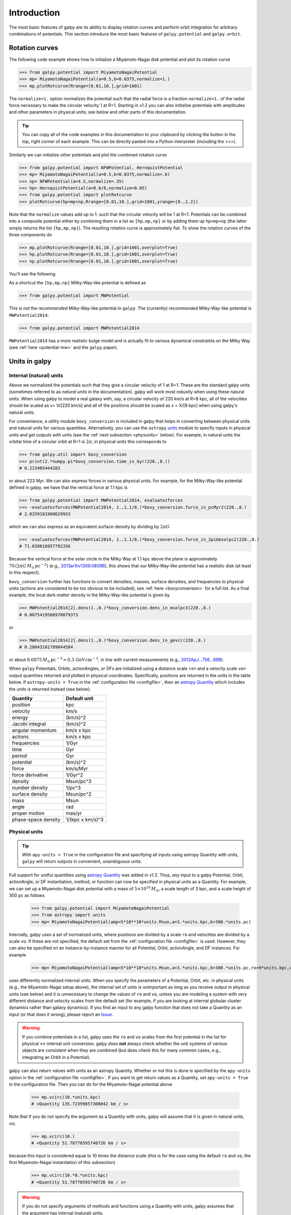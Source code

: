 Introduction
=============

The most basic features of galpy are its ability to display rotation
curves and perform orbit integration for arbitrary combinations of
potentials. This section introduce the most basic features of
``galpy.potential`` and ``galpy.orbit``.


.. _rotcurves:

Rotation curves
---------------

The following code example shows how to initialize a Miyamoto-Nagai disk potential and plot its rotation curve

>>> from galpy.potential import MiyamotoNagaiPotential
>>> mp= MiyamotoNagaiPotential(a=0.5,b=0.0375,normalize=1.)
>>> mp.plotRotcurve(Rrange=[0.01,10.],grid=1001)

The ``normalize=1.`` option normalizes the potential such that the
radial force is a fraction ``normalize=1.`` of the radial force
necessary to make the circular velocity 1 at R=1. Starting in v1.2 you
can also initialize potentials with amplitudes and other parameters in
physical units; see below and other parts of this documentation.

.. |clippy| image:: _static/clippy.svg
   :height: 20px
   :width: 20px

.. TIP::
   You can copy all of the code examples in this documentation to your clipboard by clicking the |clippy| button in the top, right corner of each example. This can be directly pasted into a Python interpreter (including the >>>).

Similarly we can initialize other potentials and plot the combined
rotation curve

>>> from galpy.potential import NFWPotential, HernquistPotential
>>> mp= MiyamotoNagaiPotential(a=0.5,b=0.0375,normalize=.6)
>>> np= NFWPotential(a=4.5,normalize=.35)
>>> hp= HernquistPotential(a=0.6/8,normalize=0.05)
>>> from galpy.potential import plotRotcurve
>>> plotRotcurve(hp+mp+np,Rrange=[0.01,10.],grid=1001,yrange=[0.,1.2])

Note that the ``normalize`` values add up to 1. such that the circular
velocity will be 1 at R=1. Potentials can be combined into a composite
potential either by combining them in a list as ``[hp,mp,np]`` or by
adding them up ``hp+mp+np`` (the latter simply returns the list
``[hp,mp,np]``). The resulting rotation curve is approximately
flat. To show the rotation curves of the three components do

>>> mp.plotRotcurve(Rrange=[0.01,10.],grid=1001,overplot=True)
>>> hp.plotRotcurve(Rrange=[0.01,10.],grid=1001,overplot=True)
>>> np.plotRotcurve(Rrange=[0.01,10.],grid=1001,overplot=True)

You'll see the following

.. image:: images/rotcurve.png

As a shortcut the ``[hp,mp,np]`` Milky-Way-like potential is defined as

>>> from galpy.potential import MWPotential

This is *not* the recommended Milky-Way-like potential in
``galpy``. The (currently) recommended Milky-Way-like potential is
``MWPotential2014``:

>>> from galpy.potential import MWPotential2014

``MWPotential2014`` has a more realistic bulge model and is actually
fit to various dynamical constraints on the Milky Way (see
:ref:`here <potential-mw>` and the ``galpy`` paper). 

.. _units:

Units in galpy
---------------

Internal (natural) units
+++++++++++++++++++++++++

Above we normalized the potentials such that they give a circular
velocity of 1 at R=1. These are the standard galpy units (sometimes
referred to as *natural units* in the documentation). galpy will work
most robustly when using these natural units. When using galpy to
model a real galaxy with, say, a circular velocity of 220 km/s at R=8
kpc, all of the velocities should be scaled as v= V/[220 km/s] and all
of the positions should be scaled as x = X/[8 kpc] when using galpy's
natural units.

For convenience, a utility module ``bovy_conversion`` is included in
galpy that helps in converting between physical units and natural
units for various quantities. Alternatively, you can use the
``astropy`` `units <http://docs.astropy.org/en/stable/units/>`__
module to specify inputs in physical units and get outputs with units
(see the :ref:`next subsection <physunits>` below).  For example, in
natural units the orbital time of a circular orbit at R=1 is
:math:`2\pi`; in physical units this corresponds to

>>> from galpy.util import bovy_conversion
>>> print(2.*numpy.pi*bovy_conversion.time_in_Gyr(220.,8.))
# 0.223405444283

or about 223 Myr. We can also express forces in various physical
units. For example, for the Milky-Way-like potential defined in galpy,
we have that the vertical force at 1.1 kpc is

>>> from galpy.potential import MWPotential2014, evaluatezforces
>>> -evaluatezforces(MWPotential2014, 1.,1.1/8.)*bovy_conversion.force_in_pcMyr2(220.,8.)
# 2.0259181908629933

which we can also express as an equivalent surface-density by dividing
by :math:`2\pi G`

>>> -evaluatezforces(MWPotential2014, 1.,1.1/8.)*bovy_conversion.force_in_2piGmsolpc2(220.,8.)
# 71.658016957792356

Because the vertical force at the solar circle in the Milky Way at 1.1
kpc above the plane is approximately :math:`70\,(2\pi G\,
M_\odot\,\mathrm{pc}^{-2})` (e.g., `2013arXiv1309.0809B
<http://adsabs.harvard.edu/abs/2013arXiv1309.0809B>`_), this shows
that our Milky-Way-like potential has a realistic disk (at least in
this respect).

``bovy_conversion`` further has functions to convert densities,
masses, surface densities, and frequencies to physical units (actions
are considered to be too obvious to be included); see :ref:`here
<bovyconversion>` for a full list. As a final example, the local dark
matter density in the Milky-Way-like potential is given by

>>> MWPotential2014[2].dens(1.,0.)*bovy_conversion.dens_in_msolpc3(220.,8.)
# 0.0075419566970079373

or

>>> MWPotential2014[2].dens(1.,0.)*bovy_conversion.dens_in_gevcc(220.,8.)
# 0.28643101789044584

or about :math:`0.0075\,M_\odot\,\mathrm{pc}^{-3} \approx
0.3\,\mathrm{GeV\,cm}^{-3}`, in line with current measurements (e.g.,
`2012ApJ...756...89B
<http://adsabs.harvard.edu/abs/2012ApJ...756...89B>`_).

When ``galpy`` Potentials, Orbits, actionAngles, or DFs are
initialized using a distance scale ``ro=`` and a velocity scale
``vo=`` output quantities returned and plotted in physical
coordinates. Specifically, positions are returned in the units in the
table below. If ``astropy-units = True`` in the :ref:`configuration
file <configfile>`, then an `astropy Quantity
<http://docs.astropy.org/en/stable/api/astropy.units.Quantity.html>`__
which includes the units is returned instead (see below).

.. _unitstable:

=================== =================
Quantity            Default unit
=================== =================
position            kpc
velocity            km/s
energy              (km/s)^2
Jacobi integral     (km/s)^2
angular momentum    km/s x kpc
actions             km/s x kpc
frequencies         1/Gyr
time                Gyr
period              Gyr
potential           (km/s)^2
force               km/s/Myr
force derivative    1/Gyr^2
density             Msun/pc^3
number density      1/pc^3
surface density     Msun/pc^2
mass                Msun
angle               rad
proper motion       mas/yr
phase-space density 1/(kpc x km/s)^3
=================== =================

.. _physunits:

Physical units
+++++++++++++++

.. TIP::
   With ``apy-units = True`` in the configuration file and specifying all inputs using astropy Quantity with units, ``galpy`` will return outputs in convenient, unambiguous units.

Full support for unitful quantities using `astropy Quantity
<http://docs.astropy.org/en/stable/api/astropy.units.Quantity.html>`__
was added in v1.2. Thus, *any* input to a galpy Potential, Orbit,
actionAngle, or DF instantiation, method, or function can now be
specified in physical units as a Quantity. For example, we can set up
a Miyamoto-Nagai disk potential with a mass of
:math:`5\times10^{10}\,M_\odot`, a scale length of 3 kpc, and a scale
height of 300 pc as follows

       >>> from galpy.potential import MiyamotoNagaiPotential
       >>> from astropy import units
       >>> mp= MiyamotoNagaiPotential(amp=5*10**10*units.Msun,a=3.*units.kpc,b=300.*units.pc)

Internally, galpy uses a set of normalized units, where positions are
divided by a scale ``ro`` and velocities are divided by a scale
``vo``. If these are not specified, the default set from the
:ref:`configuration file <configfile>` is used. However, they can also
be specified on an instance-by-instance manner for all Potential,
Orbit, actionAngle, and DF instances. For example

       >>> mp= MiyamotoNagaiPotential(amp=5*10**10*units.Msun,a=3.*units.kpc,b=300.*units.pc,ro=9*units.kpc,vo=230.*units.km/units.s)

uses differently normalized internal units. When you specify the
parameters of a Potential, Orbit, etc. in physical units (e.g., the
Miyamoto-Nagai setup above), the internal set of units is unimportant
as long as you receive output in physical units (see below) and it is
unnecessary to change the values of ``ro`` and ``vo``, unless you are
modeling a system with very different distance and velocity scales
from the default set (for example, if you are looking at internal
globular cluster dynamics rather than galaxy dynamics). If you find an
input to any galpy function that does not take a Quantity as an input
(or that does it wrong), please report an `Issue
<https://github.com/jobovy/galpy/issues>`__.

.. WARNING::
   If you combine potentials in a list, galpy uses the ``ro`` and ``vo`` scales from the first potential in the list for physical <-> internal unit conversion. galpy does **not** always check whether the unit systems of various objects are consistent when they are combined (but does check this for many common cases, e.g., integrating an Orbit in a Potential).

galpy can also return values with units as an astropy
Quantity. Whether or not this is done is specified by the
``apy-units`` option in the :ref:`configuration file <configfile>`. If
you want to get return values as a Quantity, set ``apy-units = True``
in the configuration file. Then you can do for the Miyamoto-Nagai
potential above

	  >>> mp.vcirc(10.*units.kpc)
	  # <Quantity 135.72399857308042 km / s>

Note that if you do not specify the argument as a Quantity with units,
galpy will assume that it is given in natural units, viz.

      >>> mp.vcirc(10.)
      # <Quantity 51.78776595740726 km / s>

because this input is considered equal to 10 times the distance scale
(this is for the case using the default ``ro`` and ``vo``, the first
Miyamoto-Nagai instantiation of this subsection)

	>>> mp.vcirc(10.*8.*units.kpc)
	# <Quantity 51.78776595740726 km / s>

.. WARNING::
   If you do not specify arguments of methods and functions using a Quantity with units, galpy assumes that the argument has internal (natural) units.

If you do not use astropy Quantities (``apy-units = False`` in the
configuration file), you can still get output in physical units when
you have specified ``ro=`` and ``vo=`` during instantiation of the
Potential, Orbit, etc. For example, for the Miyamoto-Nagai potential
above in a session with ``apy-units = False``

      >>> mp= MiyamotoNagaiPotential(amp=5*10**10*units.Msun,a=3.*units.kpc,b=300.*units.pc)
      >>> mp.vcirc(10.*units.kpc)
      # 135.72399857308042

This return value is in km/s (see the :ref:`table <unitstable>` at the
end of the previous section for default units for different
quantities). Note that as long as astropy is installed, we can still
provide arguments as a Quantity, but the return value will not be a
Quantity when ``apy-units = False``. If you setup a Potential, Orbit,
actionAngle, or DF object with parameters specified as a Quantity, the
default is to return any output in physical units. This is why
``mp.vcirc`` returns the velocity in km/s above. Potential and Orbit
instances (or lists of Potentials) also support the functions
``turn_physical_off`` and ``turn_physical_on`` to turn physical output
off or on. For example, if we do

   >>> mp.turn_physical_off()

outputs will be in internal units

	>>> mp.vcirc(10.*units.kpc)
	# 0.61692726624127459

If you setup a Potential, Orbit, etc. object without specifying the
parameters as a Quantity, the default is to return output in natural
units, except when ``ro=`` and ``vo=`` scales are specified. ``ro=``
and ``vo=`` can always be given as a Quantity themselves. ``ro=`` 
and ``vo=`` can always also be specified on a method-by-method basis,
overwriting an object's default. For example

	    >>> mp.vcirc(10.*units.kpc,ro=12.*units.kpc)
	    # 0.69273212489609337

Physical output can also be turned off on a method-by-method or function-by-function basis, for example

	 >>> mp.turn_physical_on() # turn overall physical output on
	 >>> mp.vcirc(10.*units.kpc)
	 135.72399857308042 # km/s
	 >>> mp.vcirc(10.*units.kpc,use_physical=False)
	 # 0.61692726624127459 # in natural units

Further examples of specifying inputs with units will be given
throughout the documentation.	

Orbit integration
-----------------

.. WARNING::
   ``galpy`` uses a left-handed Galactocentric coordinate frame, as is common in studies of the kinematics of the Milky Way. This means that in particular cross-products, like the angular momentum :math:`\vec{L} = \vec{r}\times\vec{p}`, behave differently than in a right-handed coordinate frame.

We can also integrate orbits in all galpy potentials. Going back to a
simple Miyamoto-Nagai potential, we initialize an orbit as follows

>>> from galpy.orbit import Orbit
>>> mp= MiyamotoNagaiPotential(a=0.5,b=0.0375,amp=1.,normalize=1.)
>>> o= Orbit([1.,0.1,1.1,0.,0.1])

Since we gave ``Orbit()`` a five-dimensional initial condition
``[R,vR,vT,z,vz]``, we assume we are dealing with a three-dimensional
axisymmetric potential in which we do not wish to track the
azimuth. We then integrate the orbit for a set of times ``ts``

>>> import numpy
>>> ts= numpy.linspace(0,100,10000)
>>> o.integrate(ts,mp,method='odeint')

.. TIP::
   Like for the Miyamoto-Nagai example in the section above, the Orbit and integration times can also be specified in physical units, e.g., ``o= Orbit([8.*units.kpc,22.*units.km/units.s,242.*units.km/units.s.0.*units.pc,20.*units.km/s])`` and ``ts= numpy.linspace(0.,10.,10000)*units.Gyr``

Now we plot the resulting orbit as

>>> o.plot()

Which gives

.. image:: images/mp-orbit-integration.png

The integrator used is not symplectic, so the energy error grows with time, but is small nonetheless

>>> o.plotE(normed=True)

.. image:: images/mp-orbit-E.png

When we use a symplectic leapfrog integrator, we see that the energy
error remains constant

>>> o.integrate(ts,mp,method='leapfrog')
>>> o.plotE(xlabel=r'$t$',ylabel=r'$E(t)/E(0)$')

.. image:: images/mp-orbit-Esymp.png

Because stars have typically only orbited the center of their galaxy
tens of times, using symplectic integrators is mostly unnecessary
(compared to planetary systems which orbits millions or billions of
times). galpy contains :ref:`fast integrators <fastorbit>` written in
C, which can be accessed through the ``method=`` keyword (e.g.,
``integrate(...,method='dopr54_c')`` is a fast high-order
Dormand-Prince method).

When we integrate for much longer we see how the orbit fills up a
torus (this could take a minute)

>>> ts= numpy.linspace(0,1000,10000)
>>> o.integrate(ts,mp,method='odeint')
>>> o.plot()

.. image:: images/mp-long-orbit-integration.png

As before, we can also integrate orbits in combinations of potentials. Assuming ``mp, np,`` and ``hp`` were defined as above, we can

>>> ts= numpy.linspace(0,100,10000)
>>> o.integrate(ts,mp+hp+np)
>>> o.plot()

.. image:: images/mphpnp-orbit-integration.png

Energy is again approximately conserved

>>> o.plotE(xlabel=r'$t$',ylabel=r'$E(t)/E(0)$')

.. image:: images/mphpnp-orbit-E.png

Escape velocity curves
----------------------

Just like we can plot the rotation curve for a potential or a
combination of potentials, we can plot the escape velocity curve. For
example, the escape velocity curve for the Miyamoto-Nagai disk defined
above

>>> mp.plotEscapecurve(Rrange=[0.01,10.],grid=1001)

.. image:: images/esc-miyamoto.png

or of the combination of potentials defined above

>>> from galpy.potential import plotEscapecurve
>>> plotEscapecurve(mp+hp+np,Rrange=[0.01,10.],grid=1001)

.. image:: images/esc-comb.png

For the Milky-Way-like potential ``MWPotential2014``, the
escape-velocity curve is

>>> plotEscapecurve(MWPotential2014,Rrange=[0.01,10.],grid=1001)

.. image:: images/esc-mw14.png

At the solar radius, the escape velocity is

>>> from galpy.potential import vesc
>>> vesc(MWPotential2014,1.)
2.3316389848832784

Or, for a local circular velocity of 220 km/s

>>> vesc(MWPotential2014,1.)*220.
# 512.96057667432126

similar to direct measurements of this (e.g., `2007MNRAS.379..755S
<http://adsabs.harvard.edu/abs/2007MNRAS.379..755S>`_ and
`2014A%26A...562A..91P
<http://adsabs.harvard.edu/abs/2014A%26A...562A..91P>`_).
